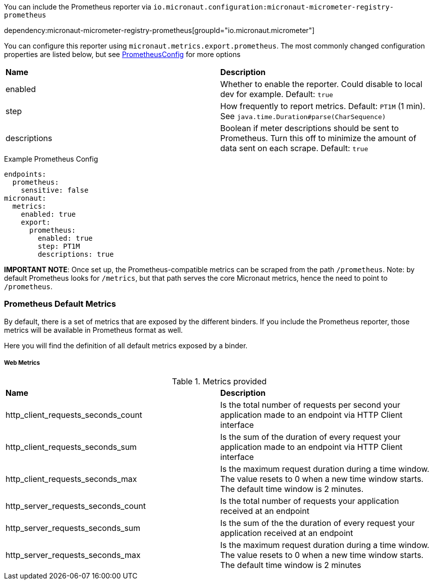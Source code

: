 You can include the Prometheus reporter via `io.micronaut.configuration:micronaut-micrometer-registry-prometheus`

dependency:micronaut-micrometer-registry-prometheus[groupId="io.micronaut.micrometer"]

You can configure this reporter using `micronaut.metrics.export.prometheus`.  The most commonly changed configuration properties are listed below, but see https://github.com/micrometer-metrics/micrometer/blob/master/implementations/micrometer-registry-prometheus/src/main/java/io/micrometer/prometheus/PrometheusConfig.java[PrometheusConfig] for more options

|=======
|*Name* |*Description*
|enabled |Whether to enable the reporter. Could disable to local dev for example. Default: `true`
|step |How frequently to report metrics. Default: `PT1M` (1 min).  See `java.time.Duration#parse(CharSequence)`
|descriptions | Boolean if meter descriptions should be sent to Prometheus. Turn this off to minimize the amount of data sent on each scrape. Default: `true`
|=======

.Example Prometheus Config
[source,yml]
----
endpoints:
  prometheus:
    sensitive: false
micronaut:
  metrics:
    enabled: true
    export:
      prometheus:
        enabled: true
        step: PT1M
        descriptions: true
----

*IMPORTANT NOTE*: Once set up, the Prometheus-compatible metrics can be scraped from the path `/prometheus`. Note: by default Prometheus looks for `/metrics`, but that path serves the core Micronaut metrics, hence the need to point to `/prometheus`.

=== Prometheus Default Metrics

By default, there is a set of metrics that are exposed by the different binders. If you include the Prometheus reporter, those metrics will be available in Prometheus format as well.

Here you will find the definition of all default metrics exposed by a binder.

===== Web Metrics
.Metrics provided
|=======
|*Name* |*Description*
|http_client_requests_seconds_count|Is the total number of requests per second your application made to an endpoint via HTTP Client interface
|http_client_requests_seconds_sum|Is the sum of the duration of every request your application made to an endpoint via HTTP Client interface
|http_client_requests_seconds_max|Is the maximum request duration during a time window. The value resets to 0 when a new time window starts. The default time window is 2 minutes.
|http_server_requests_seconds_count|Is the total number of requests your application received at an endpoint
|http_server_requests_seconds_sum|Is the sum of the the duration of every request your application received at an endpoint
|http_server_requests_seconds_max|Is the maximum request duration during a time window. The value resets to 0 when a new time window starts. The default time window is 2 minutes
|=======
